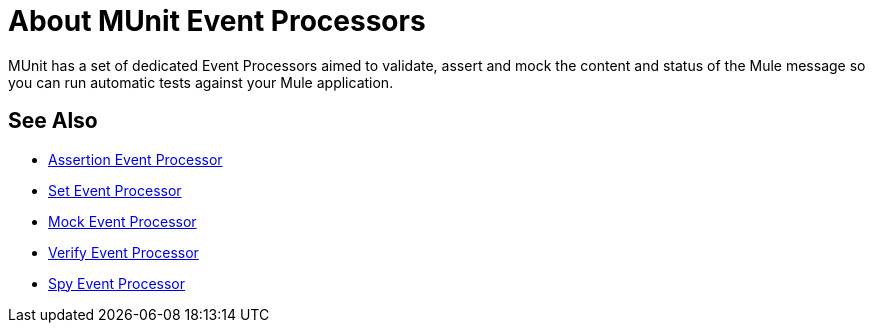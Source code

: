 = About MUnit Event Processors

MUnit has a set of dedicated Event Processors aimed to validate, assert and mock the content and status of the Mule message so you can run automatic tests against your Mule application.

== See Also

* link:/munit/v/2.0/assertion-message-processor[Assertion Event Processor]
* link:/munit/v/2.0/set-message-processor[Set Event Processor]
* link:/munit/v/2.0/mock-message-processor[Mock Event Processor]
* link:/munit/v/2.0/verify-message-processor[Verify Event Processor]
* link:/munit/v/2.0/spy-message-processor[Spy Event Processor]
